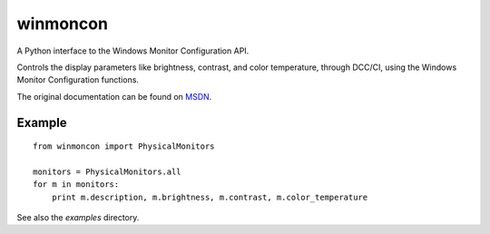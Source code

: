 winmoncon
=========

A Python interface to the Windows Monitor Configuration API.

Controls the display parameters like brightness, contrast, and color temperature, through DCC/CI, using the Windows
Monitor Configuration functions.

The original documentation can be found on MSDN_.

Example
-------
::

    from winmoncon import PhysicalMonitors
    
    monitors = PhysicalMonitors.all
    for m in monitors:
        print m.description, m.brightness, m.contrast, m.color_temperature 

See also the `examples` directory.

.. _MSDN: https://msdn.microsoft.com/en-us/library/dd692933(v=vs.85).aspx